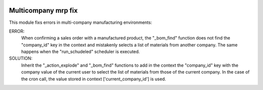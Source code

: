 .. image:: https://img.shields.io/badge/licence-AGPL--3-blue.svg
   :target: https://www.gnu.org/licenses/agpl-3.0-standalone.html
   :alt: License: AGPL-3

====================
Multicompany mrp fix
====================

This module fixs errors in multi-company manufacturing environments:

ERROR:
    When confirming a sales order with a manufactured product, the "_bom_find"
    function does not find the "company_id" key in the context and mistakenly
    selects a list of materials from another company.
    The same happens when the "run_schudeled" scheduler is executed.

SOLUTION:
    Inherit the "_action_explode" and "_bom_find" functions to add in the
    context the "company_id" key with the company value of the current user to
    select the list of materials from those of the current company.
    In the case of the cron call, the value stored in context
    ['current_company_id'] is used.
